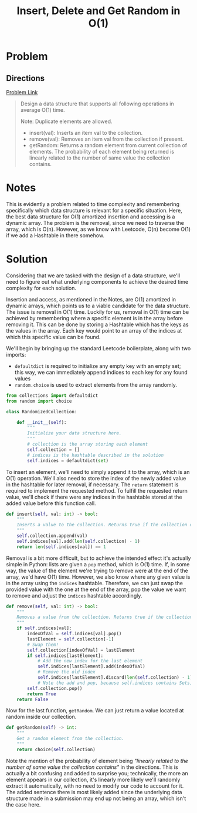 #+TITLE: Insert, Delete and Get Random in O(1)
#+EXPORT_FILE_NAME: InsertDeleteRandomConstant
#+FILETAGS: :array:hashtable:design:

* Problem
** Directions
[[https://leetcode.com/problems/insert-delete-getrandom-o1-duplicates-allowed/][Problem Link]]
#+BEGIN_QUOTE
Design a data structure that supports all following operations in average O(1) time.

Note: Duplicate elements are allowed.
- insert(val): Inserts an item val to the collection.
- remove(val): Removes an item val from the collection if present.
- getRandom: Returns a random element from current collection of elements.
             The probability of each element being returned is linearly related to the number of same value the collection contains.
#+END_QUOTE

* Notes
This is evidently a problem related to time complexity and remembering
specifically which data structure is relevant for a specific situation.  Here,
the best data structure for O(1) amortized insertion and accessing is a dynamic
array. The problem is the removal, since we need to traverse the array, which is
O(n). However, as we know with Leetcode, O(n) become O(1) if we add a Hashtable
in there somehow.
* Solution
Considering that we are tasked with the design of a data structure, we'll need
to figure out what underlying components to achieve the desired time complexity
for each solution.

Insertion and access, as mentioned in the Notes, are O(1) amortized in dynamic
arrays, which points us to a viable candidate for the data structure.  The issue
is removal in O(1) time. Luckily for us, removal in O(1) time can be achieved by
remembering where a specific element is in the array before removing it. This
can be done by storing a Hashtable which has the keys as the values in the
array. Each key would point to an array of the indices at which this specific
value can be found.

We'll begin by bringing up the standard Leetcode boilerplate, along with two
imports:
- =defaultdict= is required to initialize any empty key with an empty set; this
  way, we can immediately append indices to each key for any found values
- =random.choice= is used to extract elements from the array randomly.

#+BEGIN_SRC python :tangle randomizedCollection.py
from collections import defaultdict
from random import choice

class RandomizedCollection:

    def __init__(self):
        """
        Initialize your data structure here.
        """
        # collection is the array storing each element
        self.collection = []
        # indices is the hashtable described in the solution
        self.indices = defaultdict(set)
#+END_SRC

To insert an element, we'll need to simply append it to the array, which is an
O(1) operation. We'll also need to store the index of the newly added value in
the hashtable for later removal, if necessary. The =return= statement is
required to implement the requested method. To fulfill the requested return
value, we'll check if there were any indices in the hashtable stored at the
added value before this function call.

#+BEGIN_SRC python :tangle randomizedCollection.py
    def insert(self, val: int) -> bool:
        """
        Inserts a value to the collection. Returns true if the collection did not already contain the specified element.
        """
        self.collection.append(val)
        self.indices[val].add(len(self.collection) - 1)
        return len(self.indices[val]) == 1
#+END_SRC

Removal is a bit more difficult, but to achieve the intended effect it's actually simple
in Python: lists are given a =pop= method, which is O(1) time. If, in some way, the value
of the element we're trying to remove were at the end of the array, we'd have O(1) time.
However, we also know where any given value is in the array using the =indices= hashtable.
Therefore, we can just swap the provided value with the one at the end of the array, pop
the value we want to remove and adjust the =indices= hashtable accordingly.

#+BEGIN_SRC python :tangle randomizedCollection.py
    def remove(self, val: int) -> bool:
        """
        Removes a value from the collection. Returns true if the collection contained the specified element.
        """
        if self.indices[val]:
            indexOfVal = self.indices[val].pop()
            lastElement = self.collection[-1]
            # Swap them!
            self.collection[indexOfVal] = lastElement
            if self.indices[lastElement]:
                # Add the new index for the last element
                self.indices[lastElement].add(indexOfVal)
                # Remove the old index
                self.indices[lastElement].discard(len(self.collection) - 1)
                # Note the add and pop, because self.indices contains Sets, not Lists
            self.collection.pop()
            return True
        return False
#+END_SRC

Now for the last function, =getRandom=. We can just return a value located at random inside our collection.
#+BEGIN_SRC python :tangle randomizedCollection.py
    def getRandom(self) -> int:
        """
        Get a random element from the collection.
        """
        return choice(self.collection)
#+END_SRC

Note the mention of the probability of element being /"linearly related to the
number of same value the collection contains"/ in the directions. This is actually a bit
confusing and added to surprise you; technically, the more an element appears in
our collection, it's linearly more likely we'll randomly extract it automatically, with no
need to modify our code to account for it. The added sentence there is most likely added
since the underlying data structure made in a submission may end up not being an array,
which isn't the case here.
